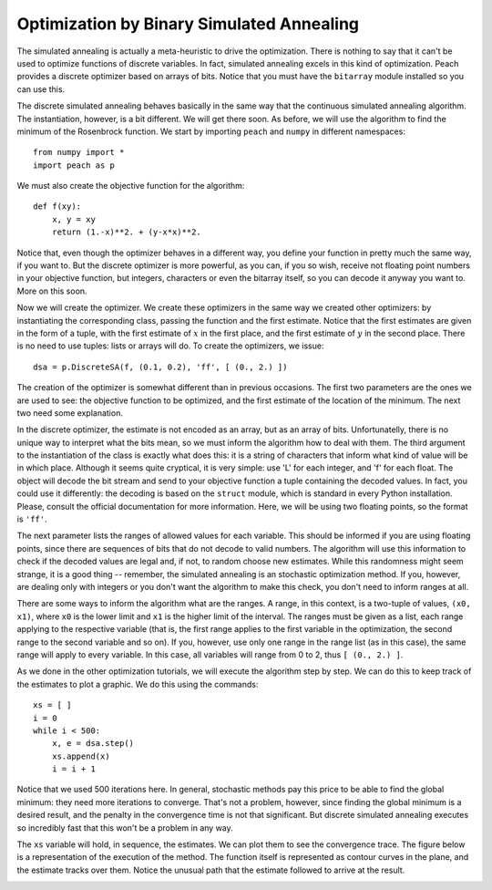 Optimization by Binary Simulated Annealing
==========================================

The simulated annealing is actually a meta-heuristic to drive the optimization.
There is nothing to say that it can't be used to optimize functions of discrete
variables. In fact, simulated annealing excels in this kind of optimization.
Peach provides a discrete optimizer based on arrays of bits. Notice that you
must have the ``bitarray`` module installed so you can use this.

The discrete simulated annealing behaves basically in the same way that the
continuous simulated annealing algorithm. The instantiation, however, is a bit
different. We will get there soon. As before, we will use the algorithm to find
the minimum of the Rosenbrock function. We start by importing ``peach`` and
``numpy`` in different namespaces::

    from numpy import *
    import peach as p

We must also create the objective function for the algorithm::

    def f(xy):
        x, y = xy
        return (1.-x)**2. + (y-x*x)**2.

Notice that, even though the optimizer behaves in a different way, you define
your function in pretty much the same way, if you want to. But the discrete
optimizer is more powerful, as you can, if you so wish, receive not floating
point numbers in your objective function, but integers, characters or even the
bitarray itself, so you can decode it anyway you want to. More on this soon.

Now we will create the optimizer. We create these optimizers in the same way we
created other optimizers: by instantiating the corresponding class, passing the
function and the first estimate. Notice that the first estimates are given in
the form of a tuple, with the first estimate of :math:`x` in the first place,
and the first estimate of :math:`y` in the second place. There is no need to use
tuples: lists or arrays will do. To create the optimizers, we issue::

    dsa = p.DiscreteSA(f, (0.1, 0.2), 'ff', [ (0., 2.) ])

The creation of the optimizer is somewhat different than in previous occasions.
The first two parameters are the ones we are used to see: the objective function
to be optimized, and the first estimate of the location of the minimum. The next
two need some explanation.

In the discrete optimizer, the estimate is not encoded as an array, but as an
array of bits. Unfortunatelly, there is no unique way to interpret what the bits
mean, so we must inform the algorithm how to deal with them. The third argument
to the instantiation of the class is exactly what does this: it is a string of
characters that inform what kind of value will be in which place. Although it
seems quite cryptical, it is very simple: use 'L' for each integer, and 'f' for
each float. The object will decode the bit stream and send to your objective
function a tuple containing the decoded values. In fact, you could use it
differently: the decoding is based on the ``struct`` module, which is standard
in every Python installation. Please, consult the official documentation for
more information. Here, we will be using two floating points, so the format is
``'ff'``.

The next parameter lists the ranges of allowed values for each variable. This
should be informed if you are using floating points, since there are sequences
of bits that do not decode to valid numbers. The algorithm will use this
information to check if the decoded values are legal and, if not, to random
choose new estimates. While this randomness might seem strange, it is a good
thing -- remember, the simulated annealing is an stochastic optimization method.
If you, however, are dealing only with integers or you don't want the algorithm
to make this check, you don't need to inform ranges at all.

There are some ways to inform the algorithm what are the ranges. A range, in
this context, is a two-tuple of values, ``(x0, x1)``, where ``x0`` is the lower
limit and ``x1`` is the higher limit of the interval. The ranges must be given
as a list, each range applying to the respective variable (that is, the first
range applies to the first variable in the optimization, the second range to the
second variable and so on). If you, however, use only one range in the range
list (as in this case), the same range will apply to every variable. In this
case, all variables will range from 0 to 2, thus ``[ (0., 2.) ]``.

As we done in the other optimization tutorials, we will execute the algorithm
step by step. We can do this to keep track of the estimates to plot a graphic.
We do this using the commands::

    xs = [ ]
    i = 0
    while i < 500:
        x, e = dsa.step()
        xs.append(x)
        i = i + 1

Notice that we used 500 iterations here. In general, stochastic methods pay this
price to be able to find the global minimum: they need more iterations to
converge. That's not a problem, however, since finding the global minimum is
a desired result, and the penalty in the convergence time is not that
significant. But discrete simulated annealing executes so incredibly fast that
this won't be a problem in any way.

The ``xs`` variable will hold, in sequence, the estimates. We can plot them to
see the convergence trace. The figure below is a representation of the execution
of the method. The function itself is represented as contour curves in the
plane, and the estimate tracks over them. Notice the unusual path that the
estimate followed to arrive at the result.

.. image:: figs/discrete-simulated-annealing.png
   :align: center

